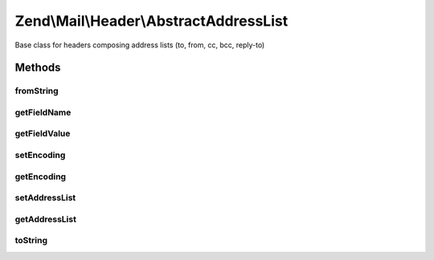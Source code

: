 .. Mail/Header/AbstractAddressList.php generated using docpx on 01/30/13 03:32am


Zend\\Mail\\Header\\AbstractAddressList
=======================================

Base class for headers composing address lists (to, from, cc, bcc, reply-to)

Methods
+++++++

fromString
----------

.. function:: fromString()


    @var string lower case field name



getFieldName
------------

.. function:: getFieldName()



getFieldValue
-------------

.. function:: getFieldValue()



setEncoding
-----------

.. function:: setEncoding()



getEncoding
-----------

.. function:: getEncoding()



setAddressList
--------------

.. function:: setAddressList()


    Set address list for this header

    :param AddressList: 



getAddressList
--------------

.. function:: getAddressList()


    Get address list managed by this header

    :rtype: AddressList 



toString
--------

.. function:: toString()



